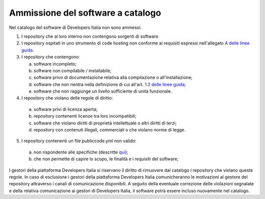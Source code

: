 Ammissione del software a catalogo
----------------------------------

Nel catalogo del software di Developers Italia non sono ammessi:

1.  I repository che al loro interno non contengono sorgenti di software.

2.  I repository ospitati in uno strumento di code hosting non conforme ai requisiti espressi nell'allegato `A delle linee guida <https://docs.italia.it/italia/developers-italia/lg-acquisizione-e-riuso-software-per-pa-docs/it/stabile/attachments/allegato-a-guida-alla-pubblicazione-open-source-di-software-realizzato-per-la-pa.html#individuazione-dello-strumento-di-code-hosting>`__.

3.  I repository che contengono: 

    a. software incompleto;

    b. software non compilabile / installabile;

    c. software privo di documentazione relativa alla compilazione o all'installazione;

    d. software che non rientra nella definizione di cui all'art. `1.2 delle linee guida <https://docs.italia.it/italia/developers-italia/lg-acquisizione-e-riuso-software-per-pa-docs/it/bozza/premessa/software-oggetto-di-queste-linee-guida.html>`__;

    e. software che non raggiunge un livello sufficiente di unità funzionale.

4.  I repository che violano delle regole di diritto:

   a.  software privi di licenza aperta;

   b.  repository contenenti licenze tra loro incompatibili;

   c.  software che violano diritti di proprietà intellettuale o altri diritti di terzi;

   d.  repository con contenuti illegali, commerciali o che violano norme di legge.

5.  I repository contenenti un file publiccode.yml non valido:

   a.  non rispondente alle specifiche (descritte `qui <https://docs.italia.it/italia/developers-italia/publiccodeyml/it/core-0.2-it-0.2_a/>`__);

   b.  che non permette di capire lo scopo, le finalità e i requisiti del software;

I gestori della piattaforma Developers Italia si riservano il diritto di
rimuovere dal catalogo i repository che violano queste regole. In caso di
esclusione i gestori della piattaforma Developers Italia comunicheranno le
motivazioni al gestore del repository attraverso i canali di comunicazione
disponibili. A seguito della eventuale correzione delle violazioni segnalate
e della relativa comunicazione ai gestori di Developers Italia, il software
potrà essere incluso nuovamente nel catalogo.
